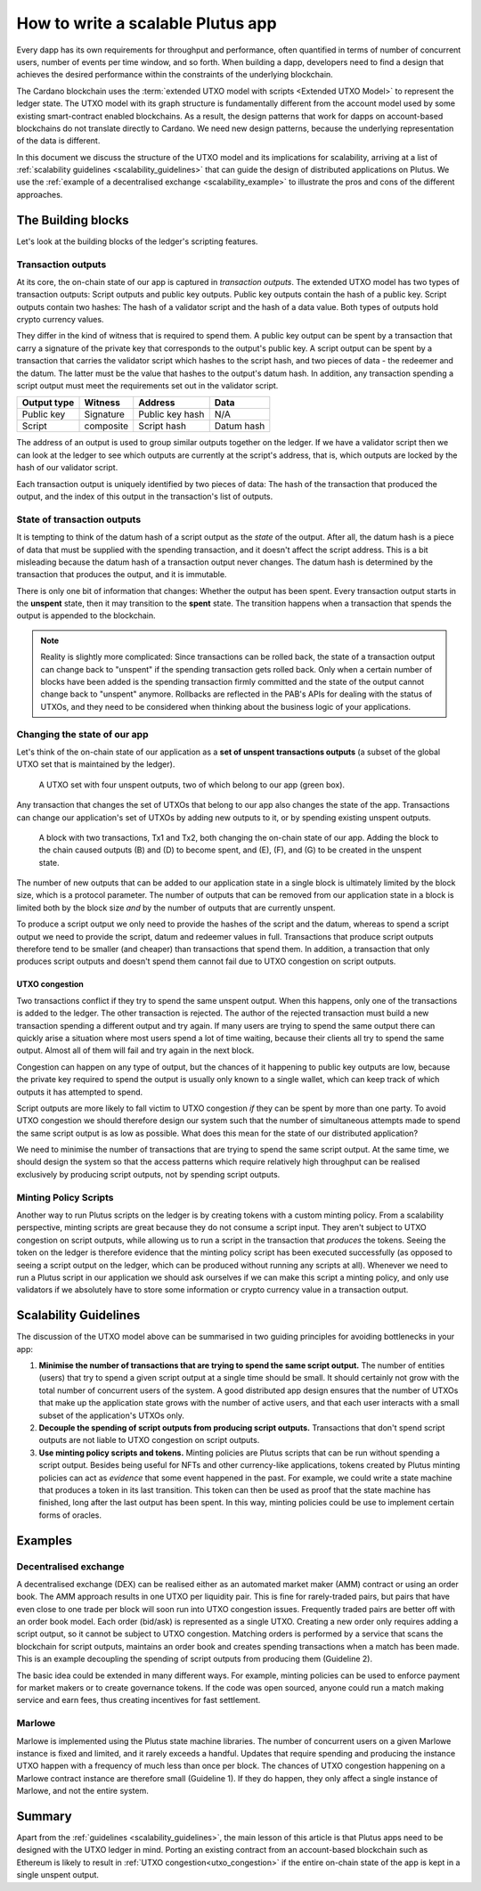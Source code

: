 .. _plutus_scalable_app:

How to write a scalable Plutus app
==================================

Every dapp has its own requirements for throughput and performance, often quantified in terms of number of concurrent users, number of events per time window, and so forth.
When building a dapp, developers need to find a design that achieves the desired performance within the constraints of the underlying blockchain.

The Cardano blockchain uses the :term:`extended UTXO model with scripts <Extended UTXO Model>` to represent the ledger state.
The UTXO model with its graph structure is fundamentally different from the account model used by some existing smart-contract enabled blockchains.
As a result, the design patterns that work for dapps on account-based blockchains do not translate directly to Cardano.
We need new design patterns, because the underlying representation of the data is different.

In this document we discuss the structure of the UTXO model and its implications for scalability, arriving at a list of :ref:`scalability guidelines <scalability_guidelines>` that can guide the design of distributed applications on Plutus.
We use the :ref:`example of a decentralised exchange <scalability_example>` to illustrate the pros and cons of the different approaches.

The Building blocks
-------------------

Let's look at the building blocks of the ledger's scripting features.

Transaction outputs
~~~~~~~~~~~~~~~~~~~

At its core, the on-chain state of our app is captured in *transaction outputs*.
The extended UTXO model has two types of transaction outputs: Script outputs and public key outputs.
Public key outputs contain the hash of a public key. Script outputs contain two hashes: The hash of a validator script and the hash of a data value.
Both types of outputs hold crypto currency values.

They differ in the kind of witness that is required to spend them.
A public key output can be spent by a transaction that carry a signature of the private key that corresponds to the output's public key.
A script output can be spent by a transaction that carries the validator script which hashes to the script hash, and two pieces of data - the redeemer and the datum.
The latter must be the value that hashes to the output's datum hash.
In addition, any transaction spending a script output must meet the requirements set out in the validator script.

+-------------+-----------+------------------+-----------+
| Output type | Witness   | Address          | Data      |
+=============+===========+==================+===========+
| Public key  | Signature | Public key hash  | N/A       |
+-------------+-----------+------------------+-----------+
| Script      | composite | Script hash      | Datum hash|
+-------------+-----------+------------------+-----------+

The address of an output is used to group similar outputs together on the ledger.
If we have a validator script then we can look at the ledger to see which outputs are currently at the script's address, that is, which outputs are locked by the hash of our validator script.

Each transaction output is uniquely identified by two pieces of data: The hash of the transaction that produced the output, and the index of this output in the transaction's list of outputs.

State of transaction outputs
~~~~~~~~~~~~~~~~~~~~~~~~~~~~

It is tempting to think of the datum hash of a script output as the *state* of the output.
After all, the datum hash is a piece of data that must be supplied with the spending transaction, and it doesn't affect the script address.
This is a bit misleading because the datum hash of a transaction output never changes.
The datum hash is determined by the transaction that produces the output, and it is immutable.

There is only one bit of information that changes: Whether the output has been spent.
Every transaction output starts in the **unspent** state, then it may transition to the **spent** state.
The transition happens when a transaction that spends the output is appended to the blockchain.

.. note::
    Reality is slightly more complicated: Since transactions can be rolled back, the state of a transaction output can change back to "unspent" if the spending transaction gets rolled back.
    Only when a certain number of blocks have been added is the spending transaction firmly committed and the state of the output cannot change back to "unspent" anymore.
    Rollbacks are reflected in the PAB's APIs for dealing with the status of UTXOs, and they need to be considered when thinking about the business logic of your applications.

Changing the state of our app
~~~~~~~~~~~~~~~~~~~~~~~~~~~~~

Let's think of the on-chain state of our application as a **set of unspent transactions outputs** (a subset of the global UTXO set that is maintained by the ledger).

.. figure:: ./utxos-1.png

    A UTXO set with four unspent outputs, two of which belong to our app (green box).

Any transaction that changes the set of UTXOs that belong to our app also changes the state of the app.
Transactions can change our application's set of UTXOs by adding new outputs to it, or by spending existing unspent outputs.


.. figure:: ./utxos-2.png

    A block with two transactions, Tx1 and Tx2, both changing the on-chain state of our app. Adding the block to the chain caused outputs (B) and (D) to become spent, and (E), (F), and (G) to be created in the unspent state.

The number of new outputs that can be added to our application state in a single block is ultimately limited by the block size, which is a protocol parameter.
The number of outputs that can be removed from our application state in a block is limited both by the block size *and* by the number of outputs that are currently unspent.

To produce a script output we only need to provide the hashes of the script and the datum, whereas to spend a script output we need to provide the script, datum and redeemer values in full.
Transactions that produce script outputs therefore tend to be smaller (and cheaper) than transactions that spend them.
In addition, a transaction that only produces script outputs and doesn't spend them cannot fail due to UTXO congestion on script outputs.

.. _utxo_congestion:

UTXO congestion
...............

Two transactions conflict if they try to spend the same unspent output.
When this happens, only one of the transactions is added to the ledger.
The other transaction is rejected.
The author of the rejected transaction must build a new transaction spending a different output and try again.
If many users are trying to spend the same output there can quickly arise a situation where most users spend a lot of time waiting, because their clients all try to spend the same output.
Almost all of them will fail and try again in the next block.

Congestion can happen on any type of output, but the chances of it happening to public key outputs are low, because the private key required to spend the output is usually only known to a single wallet, which can keep track of which outputs it has attempted to spend.

Script outputs are more likely to fall victim to UTXO congestion *if* they can be spent by more than one party.
To avoid UTXO congestion we should therefore design our system such that the number of simultaneous attempts made to spend the same script output is as low as possible.
What does this mean for the state of our distributed application?

We need to minimise the number of transactions that are trying to spend the same script output.
At the same time, we should design the system so that the access patterns which require relatively high throughput can be realised exclusively by producing script outputs, not by spending script outputs.

Minting Policy Scripts
~~~~~~~~~~~~~~~~~~~~~~

Another way to run Plutus scripts on the ledger is by creating tokens with a custom minting policy.
From a scalability perspective, minting scripts are great because they do not consume a script input.
They aren't subject to UTXO congestion on script outputs, while allowing us to run a script in the transaction that *produces* the tokens.
Seeing the token on the ledger is therefore evidence that the minting policy script has been executed successfully (as opposed to seeing a script output on the ledger, which can be produced without running any scripts at all).
Whenever we need to run a Plutus script in our application we should ask ourselves if we can make this script a minting policy, and only use validators if we absolutely have to store some information or crypto currency value in a transaction output.

.. _scalability_guidelines:

Scalability Guidelines
----------------------

The discussion of the UTXO model above can be summarised in two guiding principles for avoiding bottlenecks in your app:

1. **Minimise the number of transactions that are trying to spend the same script output.** The number of entities (users) that try to spend a given script output at a single time should be small. It should certainly not grow with the total number of concurrent users of the system. A good distributed app design ensures that the number of UTXOs that make up the application state grows with the number of active users, and that each user interacts with a small subset of the application's UTXOs only.
2. **Decouple the spending of script outputs from producing script outputs.** Transactions that don't spend script outputs are not liable to UTXO congestion on script outputs.
3. **Use minting policy scripts and tokens.** Minting policies are Plutus scripts that can be run without spending a script output. Besides being useful for NFTs and other currency-like applications, tokens created by Plutus minting policies can act as *evidence* that some event happened in the past. For example, we could write a state machine that produces a token in its last transition. This token can then be used as proof that the state machine has finished, long after the last output has been spent. In this way, minting policies could be use to implement certain forms of oracles.

Examples
--------

.. _scalability_example:

Decentralised exchange
~~~~~~~~~~~~~~~~~~~~~~

A decentralised exchange (DEX) can be realised either as an automated market maker (AMM) contract or using an order book.
The AMM approach results in one UTXO per liquidity pair.
This is fine for rarely-traded pairs, but pairs that have even close to one trade per block will soon run into UTXO congestion issues.
Frequently traded pairs are better off with an order book model.
Each order (bid/ask) is represented as a single UTXO.
Creating a new order only requires adding a script output, so it cannot be subject to UTXO congestion.
Matching orders is performed by a service that scans the blockchain for script outputs, maintains an order book and creates spending transactions when a match has been made.
This is an example decoupling the spending of script outputs from producing them (Guideline 2).

The basic idea could be extended in many different ways.
For example, minting policies can be used to enforce payment for market makers or to create governance tokens.
If the code was open sourced, anyone could run a match making service and earn fees, thus creating incentives for fast settlement.

Marlowe
~~~~~~~

Marlowe is implemented using the Plutus state machine libraries.
The number of concurrent users on a given Marlowe instance is fixed and limited, and it rarely exceeds a handful.
Updates that require spending and producing the instance UTXO happen with a frequency of much less than once per block.
The chances of UTXO congestion happening on a Marlowe contract instance are therefore small (Guideline 1).
If they do happen, they only affect a single instance of Marlowe, and not the entire system.


Summary
-------

Apart from the :ref:`guidelines <scalability_guidelines>`, the main lesson of this article is that Plutus apps need to be designed with the UTXO ledger in mind.
Porting an existing contract from an account-based blockchain such as Ethereum is likely to result in :ref:`UTXO congestion<utxo_congestion>` if the entire on-chain state of the app is kept in a single unspent output.
